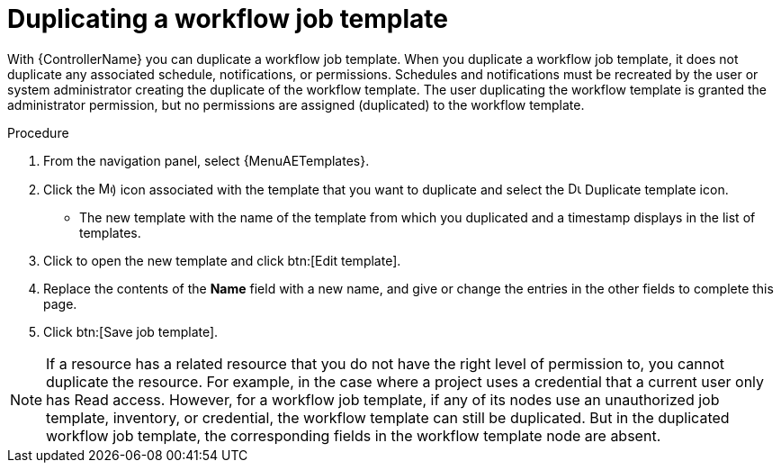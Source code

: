 :_mod-docs-content-type: PROCEDURE

[id="controller-copy-workflow-job-template"]

= Duplicating a workflow job template

[role="_abstract"]
With {ControllerName} you can duplicate a workflow job template.
When you duplicate a workflow job template, it does not duplicate any associated schedule, notifications, or permissions.
Schedules and notifications must be recreated by the user or system administrator creating the duplicate of the workflow template.
The user duplicating the workflow template is granted the administrator permission, but no permissions are assigned (duplicated) to the workflow template.

.Procedure


. From the navigation panel, select {MenuAETemplates}.
. Click the image:options_menu.png[More options,15,15]) icon associated with the template that you want to duplicate and select the image:copy.png[Duplicate Template,15,15] Duplicate template icon.
* The new template with the name of the template from which you duplicated and a timestamp displays in the list of templates.
. Click to open the new template and click btn:[Edit template].
. Replace the contents of the *Name* field with a new name, and give or change the entries in the other fields to complete this page.
. Click btn:[Save job template].

[NOTE]
====
If a resource has a related resource that you do not have the right level of permission to, you cannot duplicate the resource. For example, in the case where a project uses a credential that a current user only has Read access.
However, for a workflow job template, if any of its nodes use an unauthorized job template, inventory, or credential, the workflow template can still be duplicated.
But in the duplicated workflow job template, the corresponding fields in the workflow template node are absent.
====
